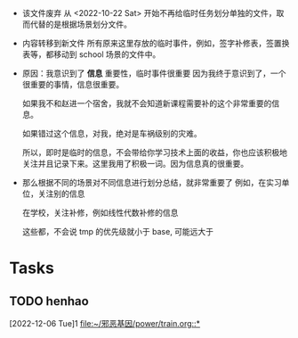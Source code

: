 

# 非常短的，一次性事件
# 只有一个标题，截止时间和起始时间。
# 不用知识点一样严格要求起始时间和一个小时，因为这些事情一般是需要等待的。

# 没有笔记，没有纳入知识体系的必要，甚至本身就没有知识体系，例如，今天去补办学生证，有啥知识体系可言吗？
# 甚至把 DONE 的清掉也没有影响，也鼓励这么做，瘦身，减少知识负担。

- 该文件废弃
  从 <2022-10-22 Sat> 开始不再给临时任务划分单独的文件，取而代替的是根据场景划分文件。

- 内容转移到新文件
  所有原来这里存放的临时事件，例如，签字补修表，签置换表等，都移动到 school 场景的文件中。

- 原因：我意识到了 *信息* 重要性，临时事件很重要
  因为我终于意识到了，一个很重要的事情，信息很重要。

  如果我不和赵进一个宿舍，我就不会知道新课程需要补的这个非常重要的信息。

  如果错过这个信息，对我，绝对是车祸级别的灾难。

  所以，即时是临时的信息，不会带给你学习技术上面的收益，你也应该积极地关注并且记录下来。这里我用了积极一词。因为信息真的很重要。

- 那么根据不同的场景对不同信息进行划分总结，就非常重要了
  例如，在实习单位，关注别的信息
  
  在学校，关注补修，例如线性代数补修的信息

  这些都，不会说 tmp 的优先级就小于 base, 可能远大于
  
* Tasks
** TODO henhao
  [2022-12-06 Tue]1
  [[file:~/邪恶基因/power/train.org::*]]
